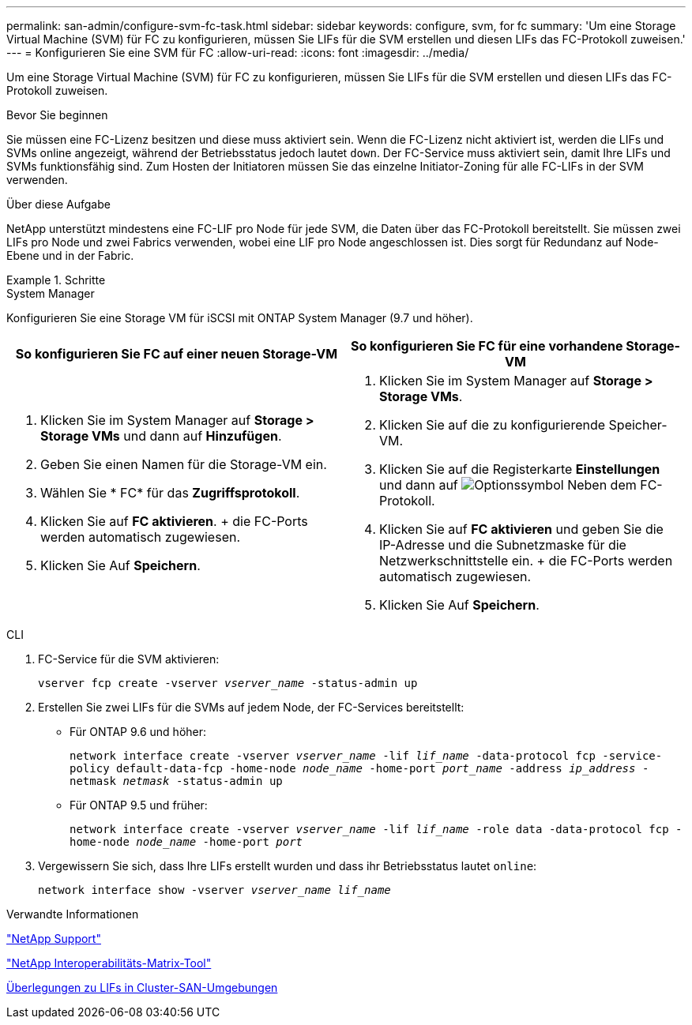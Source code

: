 ---
permalink: san-admin/configure-svm-fc-task.html 
sidebar: sidebar 
keywords: configure, svm, for fc 
summary: 'Um eine Storage Virtual Machine (SVM) für FC zu konfigurieren, müssen Sie LIFs für die SVM erstellen und diesen LIFs das FC-Protokoll zuweisen.' 
---
= Konfigurieren Sie eine SVM für FC
:allow-uri-read: 
:icons: font
:imagesdir: ../media/


[role="lead"]
Um eine Storage Virtual Machine (SVM) für FC zu konfigurieren, müssen Sie LIFs für die SVM erstellen und diesen LIFs das FC-Protokoll zuweisen.

.Bevor Sie beginnen
Sie müssen eine FC-Lizenz besitzen und diese muss aktiviert sein. Wenn die FC-Lizenz nicht aktiviert ist, werden die LIFs und SVMs online angezeigt, während der Betriebsstatus jedoch lautet `down`. Der FC-Service muss aktiviert sein, damit Ihre LIFs und SVMs funktionsfähig sind. Zum Hosten der Initiatoren müssen Sie das einzelne Initiator-Zoning für alle FC-LIFs in der SVM verwenden.

.Über diese Aufgabe
NetApp unterstützt mindestens eine FC-LIF pro Node für jede SVM, die Daten über das FC-Protokoll bereitstellt. Sie müssen zwei LIFs pro Node und zwei Fabrics verwenden, wobei eine LIF pro Node angeschlossen ist. Dies sorgt für Redundanz auf Node-Ebene und in der Fabric.

.Schritte
[role="tabbed-block"]
====
.System Manager
--
Konfigurieren Sie eine Storage VM für iSCSI mit ONTAP System Manager (9.7 und höher).

[cols="2"]
|===
| So konfigurieren Sie FC auf einer neuen Storage-VM | So konfigurieren Sie FC für eine vorhandene Storage-VM 


 a| 
. Klicken Sie im System Manager auf *Storage > Storage VMs* und dann auf *Hinzufügen*.
. Geben Sie einen Namen für die Storage-VM ein.
. Wählen Sie * FC* für das *Zugriffsprotokoll*.
. Klicken Sie auf *FC aktivieren*. + die FC-Ports werden automatisch zugewiesen.
. Klicken Sie Auf *Speichern*.

 a| 
. Klicken Sie im System Manager auf *Storage > Storage VMs*.
. Klicken Sie auf die zu konfigurierende Speicher-VM.
. Klicken Sie auf die Registerkarte *Einstellungen* und dann auf image:icon_gear.gif["Optionssymbol"] Neben dem FC-Protokoll.
. Klicken Sie auf *FC aktivieren* und geben Sie die IP-Adresse und die Subnetzmaske für die Netzwerkschnittstelle ein. + die FC-Ports werden automatisch zugewiesen.
. Klicken Sie Auf *Speichern*.


|===
--
.CLI
--
. FC-Service für die SVM aktivieren:
+
`vserver fcp create -vserver _vserver_name_ -status-admin up`

. Erstellen Sie zwei LIFs für die SVMs auf jedem Node, der FC-Services bereitstellt:
+
** Für ONTAP 9.6 und höher:
+
`network interface create -vserver _vserver_name_ -lif _lif_name_ -data-protocol fcp -service-policy default-data-fcp -home-node _node_name_ -home-port _port_name_ -address _ip_address_ -netmask _netmask_ -status-admin up`

** Für ONTAP 9.5 und früher:
+
`network interface create -vserver _vserver_name_ -lif _lif_name_ -role data -data-protocol fcp -home-node _node_name_ -home-port _port_`



. Vergewissern Sie sich, dass Ihre LIFs erstellt wurden und dass ihr Betriebsstatus lautet `online`:
+
`network interface show -vserver _vserver_name_ _lif_name_`



--
====
.Verwandte Informationen
https://mysupport.netapp.com/site/global/dashboard["NetApp Support"]

https://mysupport.netapp.com/matrix["NetApp Interoperabilitäts-Matrix-Tool"^]

xref:lifs-cluster-concept.adoc[Überlegungen zu LIFs in Cluster-SAN-Umgebungen]
